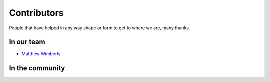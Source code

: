 Contributors
============

People that have helped in any way shape or form to get to where we are, many thanks.

In our team
-----------

* `Matthew Wimberly <https://github.com/mattdood>`_

In the community
----------------

